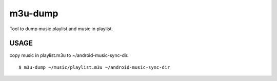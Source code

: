===============================
m3u-dump
===============================

Tool to dump music playlist and music in playlist.


USAGE
--------
copy music in playlist.m3u to ~/android-music-sync-dir.

::

  $ m3u-dump ~/music/playlist.m3u ~/android-music-sync-dir
